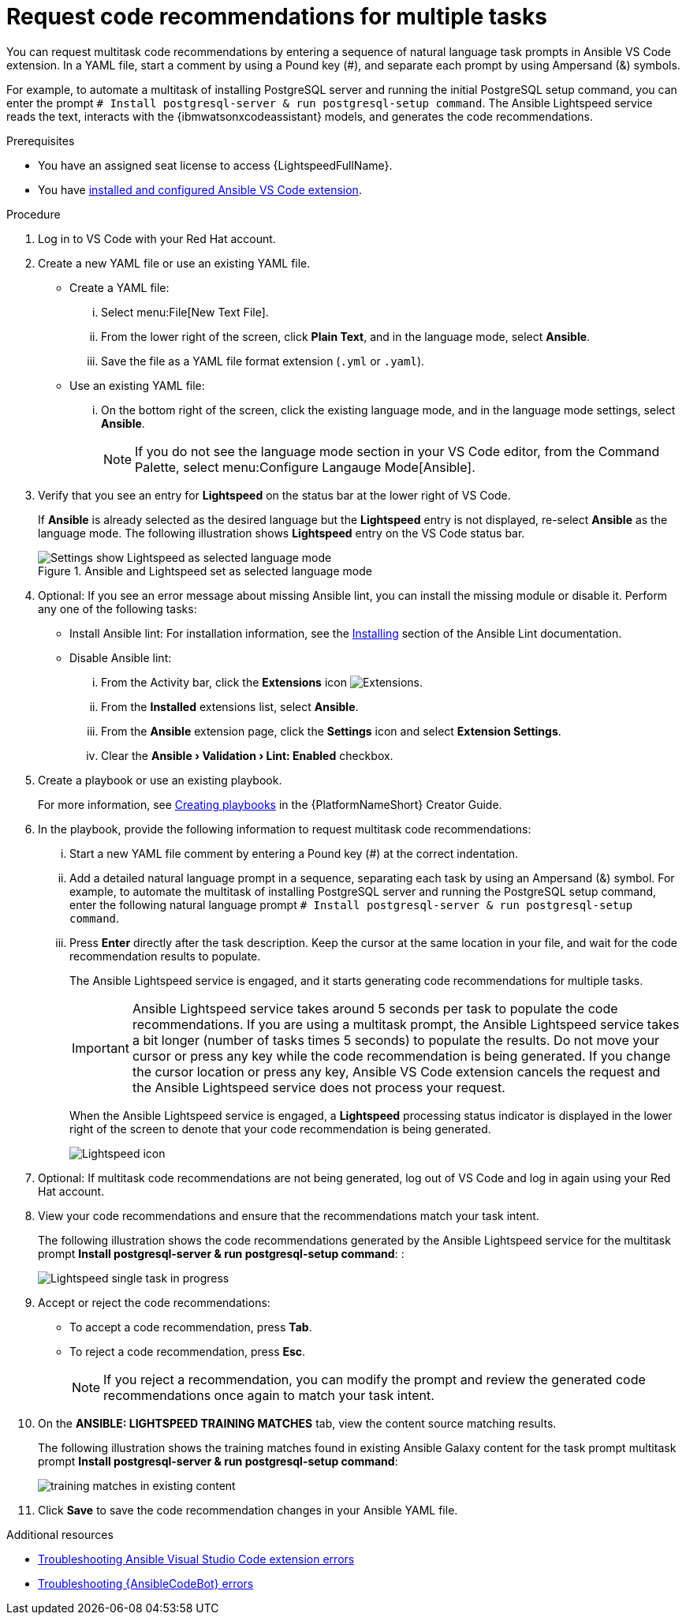 :_content-type: PROCEDURE

[id="multi-task-recs_{context}"]
= Request code recommendations for multiple tasks

You can request multitask code recommendations by entering a sequence of natural language task prompts in Ansible VS Code extension. In a YAML file, start a comment by using a Pound key (#), and separate each prompt by using Ampersand (&) symbols. 

For example, to automate a multitask of installing PostgreSQL server and running the initial PostgreSQL setup command, you can enter the prompt `# Install postgresql-server & run postgresql-setup command`. The Ansible Lightspeed service reads the text, interacts with the {ibmwatsonxcodeassistant} models, and generates the code recommendations.

.Prerequisites

* You have an assigned seat license to access {LightspeedFullName}.
* You have xref:configuring-with-code-assistant_lightspeed-user-guide[installed and configured Ansible VS Code extension].

.Procedure

. Log in to VS Code with your Red Hat account.
. Create a new YAML file or use an existing YAML file.
* Create a YAML file: 
... Select menu:File[New Text File].
... From the lower right of the screen, click *Plain Text*, and in the language mode, select *Ansible*. 
... Save the file as a YAML file format extension (`.yml` or `.yaml`).
* Use an existing YAML file: 
... On the bottom right of the screen, click the existing language mode, and in the language mode settings, select *Ansible*. 
+
NOTE: If you do not see the language mode section in your VS Code editor, from the Command Palette, select menu:Configure Langauge Mode[Ansible].
+
. Verify that you see an entry for *Lightspeed* on the status bar at the lower right of VS Code.
+
If *Ansible* is already selected as the desired language but the *Lightspeed* entry is not displayed, re-select *Ansible* as the language mode. The following illustration shows *Lightspeed* entry on the VS Code status bar. 
+

.Ansible and Lightspeed set as selected language mode
image::lightspeed-multitask-vs-code.png[Settings show Lightspeed as selected language mode]

. Optional: If you see an error message about missing Ansible lint, you can install the missing module or disable it. Perform any one of the following tasks:
* Install Ansible lint: For installation information, see the link:https://ansible.readthedocs.io/projects/lint/installing/[Installing] section of the Ansible Lint documentation. 
* Disable Ansible lint: 
... From the Activity bar, click the *Extensions* icon image:extensions-icon-vscode.png[Extensions].
... From the *Installed* extensions list, select *Ansible*.
... From the *Ansible* extension page, click the *Settings* icon and select *Extension Settings*.
... Clear the *Ansible › Validation › Lint: Enabled* checkbox.   

. Create a playbook or use an existing playbook. 
+
For more information, see link:https://access.redhat.com/documentation/en-us/red_hat_ansible_automation_platform/2.4/html-single/red_hat_ansible_automation_platform_creator_guide/index#creating-playbooks[Creating playbooks] in the {PlatformNameShort} Creator Guide.

. In the playbook, provide the following information to request multitask code recommendations:
... Start a new YAML file comment by entering a Pound key (#) at the correct indentation.
... Add a detailed natural language prompt in a sequence, separating each task by using an Ampersand (&) symbol.
For example, to automate the multitask of installing PostgreSQL server and running the PostgreSQL setup command, enter the following  natural language prompt `# Install postgresql-server & run postgresql-setup command`. 
... Press *Enter* directly after the task description. Keep the cursor at the same location in your file, and wait for the code recommendation results to populate.
+
The Ansible Lightspeed service is engaged, and it starts generating code recommendations for multiple tasks. 
+
IMPORTANT: Ansible Lightspeed service takes around 5 seconds per task to populate the code recommendations. If you are using a multitask prompt, the Ansible Lightspeed service takes a bit longer (number of tasks times 5 seconds) to populate the results. Do not move your cursor or press any key while the code recommendation is being generated. If you change the cursor location or press any key, Ansible VS Code extension cancels the request and the Ansible Lightspeed service does not process your request.
+
When the Ansible Lightspeed service is engaged, a *Lightspeed* processing status indicator is displayed in the lower right of the screen to denote that your code recommendation is being generated.
+
image:lightspeed-task-in-progress.png[Lightspeed icon] 

. Optional: If multitask code recommendations are not being generated, log out of VS Code and log in again using your Red Hat account. 

. View your code recommendations and ensure that the recommendations match your task intent.
+
The following illustration shows the code recommendations generated by the Ansible Lightspeed service for the multitask prompt *Install postgresql-server & run postgresql-setup command*:
:
+
image:lightspeed-multitask-requests.png[Lightspeed single task in progress] 

. Accept or reject the code recommendations:
* To accept a code recommendation, press *Tab*.
* To reject a code recommendation, press *Esc*. 
+
NOTE: If you reject a recommendation, you can modify the prompt and review the generated code recommendations once again to match your task intent. 

. On the *ANSIBLE: LIGHTSPEED TRAINING MATCHES* tab, view the content source matching results. 
+
The following illustration shows the training matches found in existing Ansible Galaxy content for the task prompt multitask prompt *Install postgresql-server & run postgresql-setup command*:
+
image::lightspeed-multitask-content-matches.png[training matches in existing content]

. Click *Save* to save the code recommendation changes in your Ansible YAML file. 

[role="_additional-resources"]
.Additional resources

* xref:troubleshooting-vscode_troubleshooting-lightspeed[Troubleshooting Ansible Visual Studio Code extension errors]
* xref:troubleshooting-code-bot_troubleshooting-lightspeed[Troubleshooting {AnsibleCodeBot} errors]



